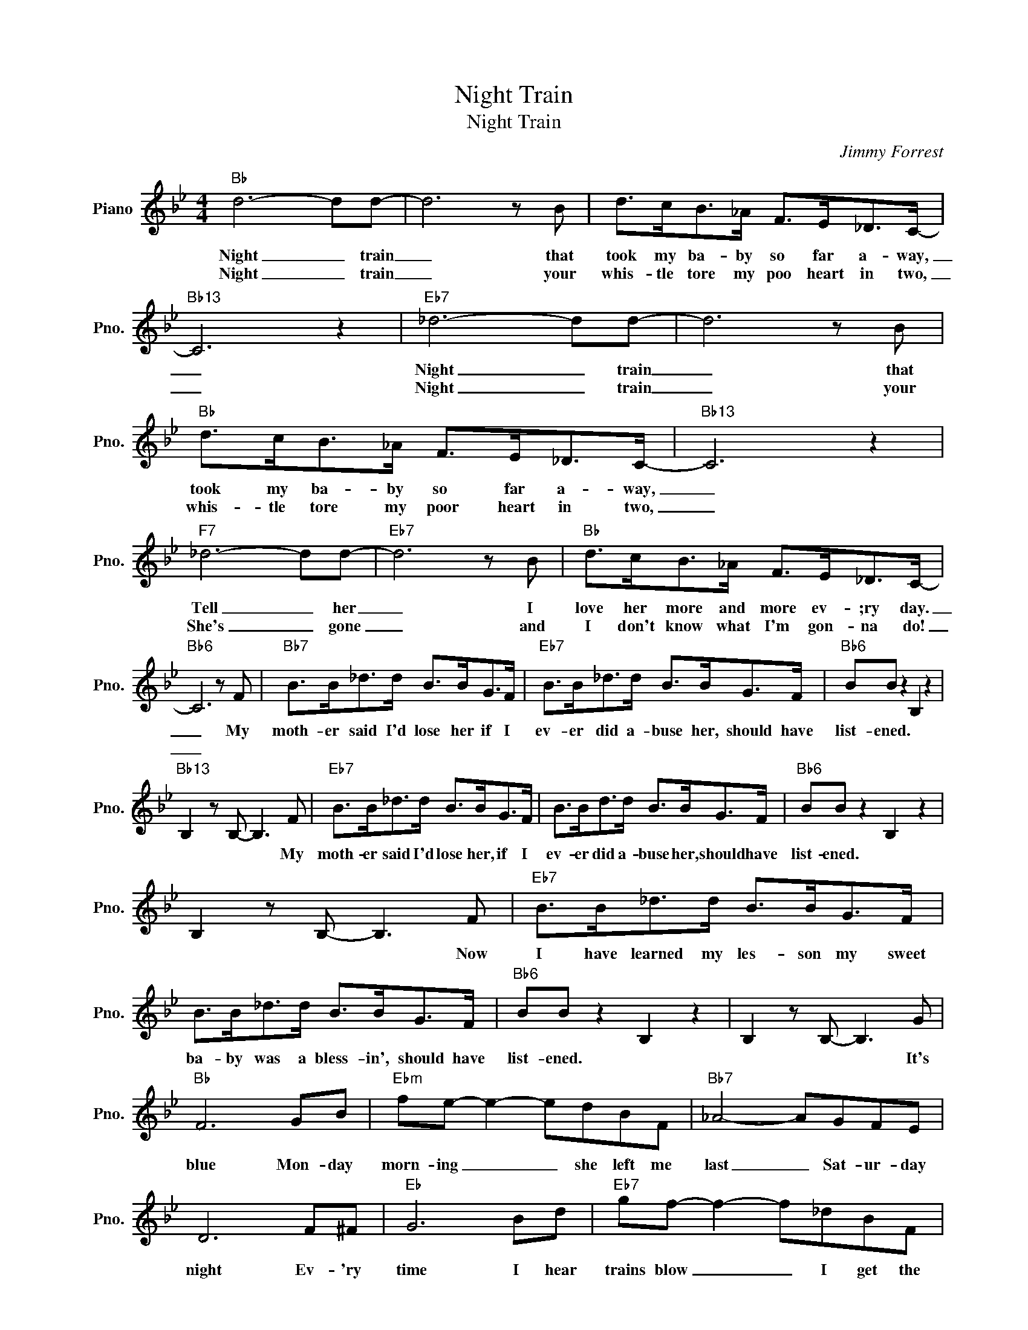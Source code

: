 X:1
T:Night Train
T:Night Train
C:Jimmy Forrest
Z:All Rights Reserved
L:1/8
M:4/4
K:Bb
V:1 treble nm="Piano" snm="Pno."
%%MIDI program 0
%%MIDI control 7 100
%%MIDI control 10 64
V:1
"Bb" d6- dd- | d6 z B | d>cB>_A F>E_D>C- |"Bb13" C6 z2 |"Eb7" _d6- dd- | d6 z B | %6
w: Night _ train|_ that|took my ba- by so far a- way,|_|Night _ train|_ that|
w: Night _ train|_ your|whis- tle tore my poo heart in two,|_|Night _ train|_ your|
"Bb" d>cB>_A F>E_D>C- |"Bb13" C6 z2 |"F7" _d6- dd- |"Eb7" d6 z B |"Bb" d>cB>_A F>E_D>C- | %11
w: took my ba- by so far a- way,|_|Tell _ her|_ I|love her more and more ev- ;ry day.|
w: whis- tle tore my poor heart in two,|_|She's _ gone|_ and|I don't know what I'm gon- na do!|
"Bb6" C6 z F |"Bb7" B>B_d>d B>BG>F |"Eb7" B>B_d>d B>BG>F |"Bb6" BB z2 B,2 z2 | %15
w: _ My|moth- er said I'd lose her if I|ev- er did a- buse her, should have|list- ened. *|
w: _||||
"Bb13" B,2 z B,- B,3 F |"Eb7" B>B_d>d B>BG>F | B>Bd>d B>BG>F |"Bb6" BB z2 B,2 z2 | %19
w: * * * My|moth- er said I'd lose her, if I|ev- er did a- buse her, should have|list- ened. *|
w: ||||
 B,2 z B,- B,3 F |"Eb7" B>B_d>d B>BG>F | B>B_d>d B>BG>F |"Bb6" BB z2 B,2 z2 | B,2 z B,- B,3 G | %24
w: * * * Now|I have learned my les- son my sweet|ba- by was a bless- in', should have|list- ened. *|* * * It's|
w: |||||
"Bb" F6 GB |"Ebm" fe- e2- edBF |"Bb7" _A4- AGFE | D6 F^F |"Eb" G6 Bd |"Eb7" gf- f2- f_dBF | %30
w: blue Mon- day|morn- ing _ _ she left me|last _ Sat- ur- day|night Ev- 'ry|time I hear|trains blow _ _ I get the|
w: ||||||
"Bb7" B4- B_AFE | D4"F13" z2 z2!D.C.! |"Bb" d6- dd- | d6 z B | d>cB>_A F>E_D>C- |"Bb13" C6 z2 | %36
w: blues, _ can't sleep at|night.|Night _ train|_ please|bring my ba- by back home to me,|_|
w: ||||||
"Eb7" _d6- dd- | d6 z B |"Bb" d>cB>_A F>E_D>C- |"Bb13" C6 z2 |"F7" _d6- dd- |"Eb7" d6 z B | %42
w: Night _ train|_ Please|bring my ba- by back home to me.|_|She's _ gone|_ the|
w: ||||||
"Bb" _d>cB>_A F>E_D>C- |"Bb6" C6 z z!fine! |] %44
w: blues she's left just won't set me free.|_|
w: ||

